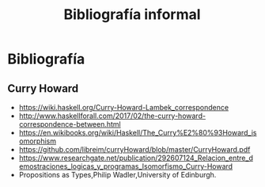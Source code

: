 #+TITLE: Bibliografía informal

* Bibliografía
** Curry Howard
 + https://wiki.haskell.org/Curry-Howard-Lambek_correspondence
 + http://www.haskellforall.com/2017/02/the-curry-howard-correspondence-between.html
 + https://en.wikibooks.org/wiki/Haskell/The_Curry%E2%80%93Howard_isomorphism
 + https://github.com/libreim/curryHoward/blob/master/CurryHoward.pdf
 + https://www.researchgate.net/publication/292607124_Relacion_entre_demostraciones_logicas_y_programas_Isomorfismo_Curry-Howard
 + Propositions as Types,Philip Wadler,University of Edinburgh.
